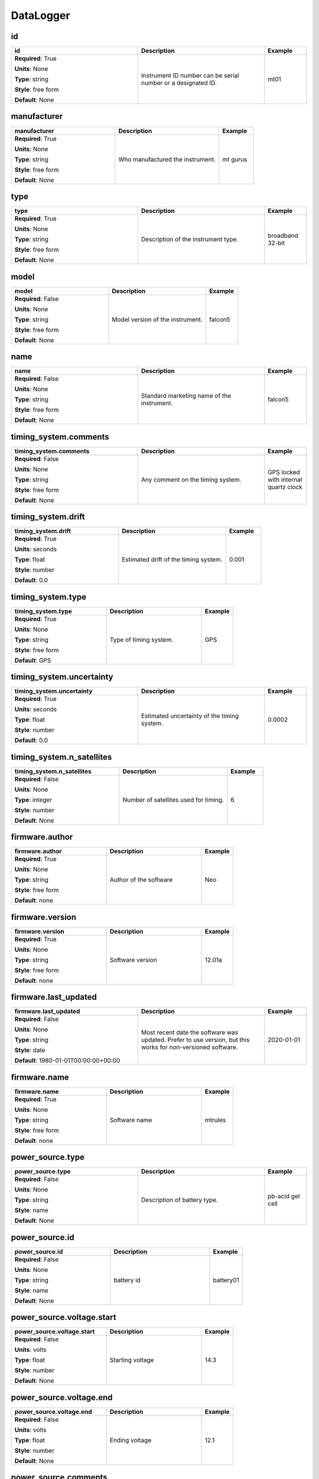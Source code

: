 .. role:: red
.. role:: blue
.. role:: navy

DataLogger
==========


:navy:`id`
~~~~~~~~~~

.. container::

   .. table::
       :class: tight-table
       :widths: 45 45 15

       +----------------------------------------------+-----------------------------------------------+----------------+
       | **id**                                       | **Description**                               | **Example**    |
       +==============================================+===============================================+================+
       | **Required**: :red:`True`                    | Instrument ID number can be serial number or  | mt01           |
       |                                              | a designated ID.                              |                |
       | **Units**: None                              |                                               |                |
       |                                              |                                               |                |
       | **Type**: string                             |                                               |                |
       |                                              |                                               |                |
       | **Style**: free form                         |                                               |                |
       |                                              |                                               |                |
       | **Default**: None                            |                                               |                |
       |                                              |                                               |                |
       |                                              |                                               |                |
       +----------------------------------------------+-----------------------------------------------+----------------+

:navy:`manufacturer`
~~~~~~~~~~~~~~~~~~~~

.. container::

   .. table::
       :class: tight-table
       :widths: 45 45 15

       +----------------------------------------------+-----------------------------------------------+----------------+
       | **manufacturer**                             | **Description**                               | **Example**    |
       +==============================================+===============================================+================+
       | **Required**: :red:`True`                    | Who manufactured the instrument.              | mt gurus       |
       |                                              |                                               |                |
       | **Units**: None                              |                                               |                |
       |                                              |                                               |                |
       | **Type**: string                             |                                               |                |
       |                                              |                                               |                |
       | **Style**: free form                         |                                               |                |
       |                                              |                                               |                |
       | **Default**: None                            |                                               |                |
       |                                              |                                               |                |
       |                                              |                                               |                |
       +----------------------------------------------+-----------------------------------------------+----------------+

:navy:`type`
~~~~~~~~~~~~

.. container::

   .. table::
       :class: tight-table
       :widths: 45 45 15

       +----------------------------------------------+-----------------------------------------------+----------------+
       | **type**                                     | **Description**                               | **Example**    |
       +==============================================+===============================================+================+
       | **Required**: :red:`True`                    | Description of the instrument type.           | broadband      |
       |                                              |                                               | 32-bit         |
       | **Units**: None                              |                                               |                |
       |                                              |                                               |                |
       | **Type**: string                             |                                               |                |
       |                                              |                                               |                |
       | **Style**: free form                         |                                               |                |
       |                                              |                                               |                |
       | **Default**: None                            |                                               |                |
       |                                              |                                               |                |
       |                                              |                                               |                |
       +----------------------------------------------+-----------------------------------------------+----------------+

:navy:`model`
~~~~~~~~~~~~~

.. container::

   .. table::
       :class: tight-table
       :widths: 45 45 15

       +----------------------------------------------+-----------------------------------------------+----------------+
       | **model**                                    | **Description**                               | **Example**    |
       +==============================================+===============================================+================+
       | **Required**: :blue:`False`                  | Model version of the instrument.              | falcon5        |
       |                                              |                                               |                |
       | **Units**: None                              |                                               |                |
       |                                              |                                               |                |
       | **Type**: string                             |                                               |                |
       |                                              |                                               |                |
       | **Style**: free form                         |                                               |                |
       |                                              |                                               |                |
       | **Default**: None                            |                                               |                |
       |                                              |                                               |                |
       |                                              |                                               |                |
       +----------------------------------------------+-----------------------------------------------+----------------+

:navy:`name`
~~~~~~~~~~~~

.. container::

   .. table::
       :class: tight-table
       :widths: 45 45 15

       +----------------------------------------------+-----------------------------------------------+----------------+
       | **name**                                     | **Description**                               | **Example**    |
       +==============================================+===============================================+================+
       | **Required**: :blue:`False`                  | Standard marketing name of the instrument.    | falcon5        |
       |                                              |                                               |                |
       | **Units**: None                              |                                               |                |
       |                                              |                                               |                |
       | **Type**: string                             |                                               |                |
       |                                              |                                               |                |
       | **Style**: free form                         |                                               |                |
       |                                              |                                               |                |
       | **Default**: None                            |                                               |                |
       |                                              |                                               |                |
       |                                              |                                               |                |
       +----------------------------------------------+-----------------------------------------------+----------------+

:navy:`timing_system.comments`
~~~~~~~~~~~~~~~~~~~~~~~~~~~~~~

.. container::

   .. table::
       :class: tight-table
       :widths: 45 45 15

       +----------------------------------------------+-----------------------------------------------+----------------+
       | **timing_system.comments**                   | **Description**                               | **Example**    |
       +==============================================+===============================================+================+
       | **Required**: :blue:`False`                  | Any comment on the timing system.             | GPS locked with|
       |                                              |                                               | internal quartz|
       | **Units**: None                              |                                               | clock          |
       |                                              |                                               |                |
       | **Type**: string                             |                                               |                |
       |                                              |                                               |                |
       | **Style**: free form                         |                                               |                |
       |                                              |                                               |                |
       | **Default**: None                            |                                               |                |
       |                                              |                                               |                |
       |                                              |                                               |                |
       +----------------------------------------------+-----------------------------------------------+----------------+

:navy:`timing_system.drift`
~~~~~~~~~~~~~~~~~~~~~~~~~~~

.. container::

   .. table::
       :class: tight-table
       :widths: 45 45 15

       +----------------------------------------------+-----------------------------------------------+----------------+
       | **timing_system.drift**                      | **Description**                               | **Example**    |
       +==============================================+===============================================+================+
       | **Required**: :red:`True`                    | Estimated drift of the timing system.         | 0.001          |
       |                                              |                                               |                |
       | **Units**: seconds                           |                                               |                |
       |                                              |                                               |                |
       | **Type**: float                              |                                               |                |
       |                                              |                                               |                |
       | **Style**: number                            |                                               |                |
       |                                              |                                               |                |
       | **Default**: 0.0                             |                                               |                |
       |                                              |                                               |                |
       |                                              |                                               |                |
       +----------------------------------------------+-----------------------------------------------+----------------+

:navy:`timing_system.type`
~~~~~~~~~~~~~~~~~~~~~~~~~~

.. container::

   .. table::
       :class: tight-table
       :widths: 45 45 15

       +----------------------------------------------+-----------------------------------------------+----------------+
       | **timing_system.type**                       | **Description**                               | **Example**    |
       +==============================================+===============================================+================+
       | **Required**: :red:`True`                    | Type of timing system.                        | GPS            |
       |                                              |                                               |                |
       | **Units**: None                              |                                               |                |
       |                                              |                                               |                |
       | **Type**: string                             |                                               |                |
       |                                              |                                               |                |
       | **Style**: free form                         |                                               |                |
       |                                              |                                               |                |
       | **Default**: GPS                             |                                               |                |
       |                                              |                                               |                |
       |                                              |                                               |                |
       +----------------------------------------------+-----------------------------------------------+----------------+

:navy:`timing_system.uncertainty`
~~~~~~~~~~~~~~~~~~~~~~~~~~~~~~~~~

.. container::

   .. table::
       :class: tight-table
       :widths: 45 45 15

       +----------------------------------------------+-----------------------------------------------+----------------+
       | **timing_system.uncertainty**                | **Description**                               | **Example**    |
       +==============================================+===============================================+================+
       | **Required**: :red:`True`                    | Estimated uncertainty of the timing system.   | 0.0002         |
       |                                              |                                               |                |
       | **Units**: seconds                           |                                               |                |
       |                                              |                                               |                |
       | **Type**: float                              |                                               |                |
       |                                              |                                               |                |
       | **Style**: number                            |                                               |                |
       |                                              |                                               |                |
       | **Default**: 0.0                             |                                               |                |
       |                                              |                                               |                |
       |                                              |                                               |                |
       +----------------------------------------------+-----------------------------------------------+----------------+

:navy:`timing_system.n_satellites`
~~~~~~~~~~~~~~~~~~~~~~~~~~~~~~~~~~

.. container::

   .. table::
       :class: tight-table
       :widths: 45 45 15

       +----------------------------------------------+-----------------------------------------------+----------------+
       | **timing_system.n_satellites**               | **Description**                               | **Example**    |
       +==============================================+===============================================+================+
       | **Required**: :blue:`False`                  | Number of satellites used for timing.         | 6              |
       |                                              |                                               |                |
       | **Units**: None                              |                                               |                |
       |                                              |                                               |                |
       | **Type**: integer                            |                                               |                |
       |                                              |                                               |                |
       | **Style**: number                            |                                               |                |
       |                                              |                                               |                |
       | **Default**: None                            |                                               |                |
       |                                              |                                               |                |
       |                                              |                                               |                |
       +----------------------------------------------+-----------------------------------------------+----------------+

:navy:`firmware.author`
~~~~~~~~~~~~~~~~~~~~~~~

.. container::

   .. table::
       :class: tight-table
       :widths: 45 45 15

       +----------------------------------------------+-----------------------------------------------+----------------+
       | **firmware.author**                          | **Description**                               | **Example**    |
       +==============================================+===============================================+================+
       | **Required**: :red:`True`                    | Author of the software                        | Neo            |
       |                                              |                                               |                |
       | **Units**: None                              |                                               |                |
       |                                              |                                               |                |
       | **Type**: string                             |                                               |                |
       |                                              |                                               |                |
       | **Style**: free form                         |                                               |                |
       |                                              |                                               |                |
       | **Default**: none                            |                                               |                |
       |                                              |                                               |                |
       |                                              |                                               |                |
       +----------------------------------------------+-----------------------------------------------+----------------+

:navy:`firmware.version`
~~~~~~~~~~~~~~~~~~~~~~~~

.. container::

   .. table::
       :class: tight-table
       :widths: 45 45 15

       +----------------------------------------------+-----------------------------------------------+----------------+
       | **firmware.version**                         | **Description**                               | **Example**    |
       +==============================================+===============================================+================+
       | **Required**: :red:`True`                    | Software version                              | 12.01a         |
       |                                              |                                               |                |
       | **Units**: None                              |                                               |                |
       |                                              |                                               |                |
       | **Type**: string                             |                                               |                |
       |                                              |                                               |                |
       | **Style**: free form                         |                                               |                |
       |                                              |                                               |                |
       | **Default**: none                            |                                               |                |
       |                                              |                                               |                |
       |                                              |                                               |                |
       +----------------------------------------------+-----------------------------------------------+----------------+

:navy:`firmware.last_updated`
~~~~~~~~~~~~~~~~~~~~~~~~~~~~~

.. container::

   .. table::
       :class: tight-table
       :widths: 45 45 15

       +----------------------------------------------+-----------------------------------------------+----------------+
       | **firmware.last_updated**                    | **Description**                               | **Example**    |
       +==============================================+===============================================+================+
       | **Required**: :blue:`False`                  | Most recent date the software was updated.    | 2020-01-01     |
       |                                              | Prefer to use version, but this works for     |                |
       | **Units**: None                              | non-versioned software.                       |                |
       |                                              |                                               |                |
       | **Type**: string                             |                                               |                |
       |                                              |                                               |                |
       | **Style**: date                              |                                               |                |
       |                                              |                                               |                |
       | **Default**: 1980-01-01T00:00:00+00:00       |                                               |                |
       |                                              |                                               |                |
       |                                              |                                               |                |
       +----------------------------------------------+-----------------------------------------------+----------------+

:navy:`firmware.name`
~~~~~~~~~~~~~~~~~~~~~

.. container::

   .. table::
       :class: tight-table
       :widths: 45 45 15

       +----------------------------------------------+-----------------------------------------------+----------------+
       | **firmware.name**                            | **Description**                               | **Example**    |
       +==============================================+===============================================+================+
       | **Required**: :red:`True`                    | Software name                                 | mtrules        |
       |                                              |                                               |                |
       | **Units**: None                              |                                               |                |
       |                                              |                                               |                |
       | **Type**: string                             |                                               |                |
       |                                              |                                               |                |
       | **Style**: free form                         |                                               |                |
       |                                              |                                               |                |
       | **Default**: none                            |                                               |                |
       |                                              |                                               |                |
       |                                              |                                               |                |
       +----------------------------------------------+-----------------------------------------------+----------------+

:navy:`power_source.type`
~~~~~~~~~~~~~~~~~~~~~~~~~

.. container::

   .. table::
       :class: tight-table
       :widths: 45 45 15

       +----------------------------------------------+-----------------------------------------------+----------------+
       | **power_source.type**                        | **Description**                               | **Example**    |
       +==============================================+===============================================+================+
       | **Required**: :blue:`False`                  | Description of battery type.                  | pb-acid gel    |
       |                                              |                                               | cell           |
       | **Units**: None                              |                                               |                |
       |                                              |                                               |                |
       | **Type**: string                             |                                               |                |
       |                                              |                                               |                |
       | **Style**: name                              |                                               |                |
       |                                              |                                               |                |
       | **Default**: None                            |                                               |                |
       |                                              |                                               |                |
       |                                              |                                               |                |
       +----------------------------------------------+-----------------------------------------------+----------------+

:navy:`power_source.id`
~~~~~~~~~~~~~~~~~~~~~~~

.. container::

   .. table::
       :class: tight-table
       :widths: 45 45 15

       +----------------------------------------------+-----------------------------------------------+----------------+
       | **power_source.id**                          | **Description**                               | **Example**    |
       +==============================================+===============================================+================+
       | **Required**: :blue:`False`                  | battery id                                    | battery01      |
       |                                              |                                               |                |
       | **Units**: None                              |                                               |                |
       |                                              |                                               |                |
       | **Type**: string                             |                                               |                |
       |                                              |                                               |                |
       | **Style**: name                              |                                               |                |
       |                                              |                                               |                |
       | **Default**: None                            |                                               |                |
       |                                              |                                               |                |
       |                                              |                                               |                |
       +----------------------------------------------+-----------------------------------------------+----------------+

:navy:`power_source.voltage.start`
~~~~~~~~~~~~~~~~~~~~~~~~~~~~~~~~~~

.. container::

   .. table::
       :class: tight-table
       :widths: 45 45 15

       +----------------------------------------------+-----------------------------------------------+----------------+
       | **power_source.voltage.start**               | **Description**                               | **Example**    |
       +==============================================+===============================================+================+
       | **Required**: :blue:`False`                  | Starting voltage                              | 14.3           |
       |                                              |                                               |                |
       | **Units**: volts                             |                                               |                |
       |                                              |                                               |                |
       | **Type**: float                              |                                               |                |
       |                                              |                                               |                |
       | **Style**: number                            |                                               |                |
       |                                              |                                               |                |
       | **Default**: None                            |                                               |                |
       |                                              |                                               |                |
       |                                              |                                               |                |
       +----------------------------------------------+-----------------------------------------------+----------------+

:navy:`power_source.voltage.end`
~~~~~~~~~~~~~~~~~~~~~~~~~~~~~~~~

.. container::

   .. table::
       :class: tight-table
       :widths: 45 45 15

       +----------------------------------------------+-----------------------------------------------+----------------+
       | **power_source.voltage.end**                 | **Description**                               | **Example**    |
       +==============================================+===============================================+================+
       | **Required**: :blue:`False`                  | Ending voltage                                | 12.1           |
       |                                              |                                               |                |
       | **Units**: volts                             |                                               |                |
       |                                              |                                               |                |
       | **Type**: float                              |                                               |                |
       |                                              |                                               |                |
       | **Style**: number                            |                                               |                |
       |                                              |                                               |                |
       | **Default**: None                            |                                               |                |
       |                                              |                                               |                |
       |                                              |                                               |                |
       +----------------------------------------------+-----------------------------------------------+----------------+

:navy:`power_source.comments`
~~~~~~~~~~~~~~~~~~~~~~~~~~~~~

.. container::

   .. table::
       :class: tight-table
       :widths: 45 45 15

       +----------------------------------------------+-----------------------------------------------+----------------+
       | **power_source.comments**                    | **Description**                               | **Example**    |
       +==============================================+===============================================+================+
       | **Required**: :blue:`False`                  | Any comments about the battery.               | discharged too |
       |                                              |                                               | quickly        |
       | **Units**: None                              |                                               |                |
       |                                              |                                               |                |
       | **Type**: string                             |                                               |                |
       |                                              |                                               |                |
       | **Style**: name                              |                                               |                |
       |                                              |                                               |                |
       | **Default**: None                            |                                               |                |
       |                                              |                                               |                |
       |                                              |                                               |                |
       +----------------------------------------------+-----------------------------------------------+----------------+

:navy:`data_storage.id`
~~~~~~~~~~~~~~~~~~~~~~~

.. container::

   .. table::
       :class: tight-table
       :widths: 45 45 15

       +----------------------------------------------+-----------------------------------------------+----------------+
       | **data_storage.id**                          | **Description**                               | **Example**    |
       +==============================================+===============================================+================+
       | **Required**: :blue:`False`                  | Instrument ID number can be serial number or  | mt01           |
       |                                              | a designated ID.                              |                |
       | **Units**: None                              |                                               |                |
       |                                              |                                               |                |
       | **Type**: string                             |                                               |                |
       |                                              |                                               |                |
       | **Style**: free form                         |                                               |                |
       |                                              |                                               |                |
       | **Default**: none                            |                                               |                |
       |                                              |                                               |                |
       |                                              |                                               |                |
       +----------------------------------------------+-----------------------------------------------+----------------+

:navy:`data_storage.manufacturer`
~~~~~~~~~~~~~~~~~~~~~~~~~~~~~~~~~

.. container::

   .. table::
       :class: tight-table
       :widths: 45 45 15

       +----------------------------------------------+-----------------------------------------------+----------------+
       | **data_storage.manufacturer**                | **Description**                               | **Example**    |
       +==============================================+===============================================+================+
       | **Required**: :blue:`False`                  | Who manufactured the instrument.              | mt gurus       |
       |                                              |                                               |                |
       | **Units**: None                              |                                               |                |
       |                                              |                                               |                |
       | **Type**: string                             |                                               |                |
       |                                              |                                               |                |
       | **Style**: free form                         |                                               |                |
       |                                              |                                               |                |
       | **Default**: none                            |                                               |                |
       |                                              |                                               |                |
       |                                              |                                               |                |
       +----------------------------------------------+-----------------------------------------------+----------------+

:navy:`data_storage.type`
~~~~~~~~~~~~~~~~~~~~~~~~~

.. container::

   .. table::
       :class: tight-table
       :widths: 45 45 15

       +----------------------------------------------+-----------------------------------------------+----------------+
       | **data_storage.type**                        | **Description**                               | **Example**    |
       +==============================================+===============================================+================+
       | **Required**: :blue:`False`                  | Description of the instrument type.           | broadband      |
       |                                              |                                               | 32-bit         |
       | **Units**: None                              |                                               |                |
       |                                              |                                               |                |
       | **Type**: string                             |                                               |                |
       |                                              |                                               |                |
       | **Style**: free form                         |                                               |                |
       |                                              |                                               |                |
       | **Default**: none                            |                                               |                |
       |                                              |                                               |                |
       |                                              |                                               |                |
       +----------------------------------------------+-----------------------------------------------+----------------+

:navy:`data_storage.model`
~~~~~~~~~~~~~~~~~~~~~~~~~~

.. container::

   .. table::
       :class: tight-table
       :widths: 45 45 15

       +----------------------------------------------+-----------------------------------------------+----------------+
       | **data_storage.model**                       | **Description**                               | **Example**    |
       +==============================================+===============================================+================+
       | **Required**: :blue:`False`                  | Model version of the instrument.              | falcon5        |
       |                                              |                                               |                |
       | **Units**: None                              |                                               |                |
       |                                              |                                               |                |
       | **Type**: string                             |                                               |                |
       |                                              |                                               |                |
       | **Style**: free form                         |                                               |                |
       |                                              |                                               |                |
       | **Default**: None                            |                                               |                |
       |                                              |                                               |                |
       |                                              |                                               |                |
       +----------------------------------------------+-----------------------------------------------+----------------+

:navy:`data_storage.name`
~~~~~~~~~~~~~~~~~~~~~~~~~

.. container::

   .. table::
       :class: tight-table
       :widths: 45 45 15

       +----------------------------------------------+-----------------------------------------------+----------------+
       | **data_storage.name**                        | **Description**                               | **Example**    |
       +==============================================+===============================================+================+
       | **Required**: :blue:`False`                  | Standard marketing name of the instrument.    | falcon5        |
       |                                              |                                               |                |
       | **Units**: None                              |                                               |                |
       |                                              |                                               |                |
       | **Type**: string                             |                                               |                |
       |                                              |                                               |                |
       | **Style**: free form                         |                                               |                |
       |                                              |                                               |                |
       | **Default**: None                            |                                               |                |
       |                                              |                                               |                |
       |                                              |                                               |                |
       +----------------------------------------------+-----------------------------------------------+----------------+
